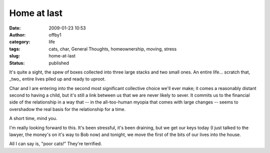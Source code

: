 Home at last
############
:date: 2009-01-23 10:53
:author: offby1
:category: life
:tags: cats, char, General Thoughts, homeownership, moving, stress
:slug: home-at-last
:status: published

It's quite a sight, the spew of boxes collected into three large stacks
and two small ones. An entire life... scratch that, \_two\_ entire lives
piled up and ready to uproot.

Char and I are entering into the second most significant collective
choice we'll ever make; it comes a reasonably distant second to having a
child, but it's still a link between us that we are never likely to
sever. It commits us to the financial side of the relationship in a way
that -- in the all-too-human myopia that comes with large changes --
seems to overshadow the real basis for the relationship for a time.

A short time, mind you.

I'm really looking forward to this. It's been stressful, it's been
draining, but we get our keys today (I just talked to the lawyer, the
money's on it's way to Bob now) and tonight, we move the first of the
bits of our lives into the house.

All I can say is, "poor cats!" They're terrified.
